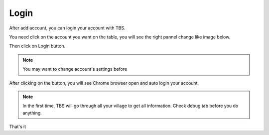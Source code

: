 Login
=======

After add account, you can login your account with TBS.

You need click on the account you want on the table, you will see the right pannel change like image below.

.. image:: img/login/01_selectaccount.png

Then click on Login button.

.. note::

    You may want to change account's settings before

After clicking on the button, you will see Chrome browser open and auto login your account.

.. note::

    In the first time, TBS will go through all your village to get all information. 
    Check debug tab before you do anything.

.. image:: img/login/02_visitvillage.png

That's it